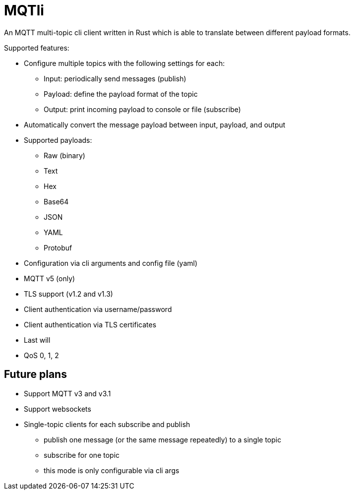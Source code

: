 = MQTli

An MQTT multi-topic cli client written in Rust which is able to translate between different payload formats.

Supported features:

* Configure multiple topics with the following settings for each:
** Input: periodically send messages (publish)
** Payload: define the payload format of the topic
** Output: print incoming payload to console or file (subscribe)
* Automatically convert the message payload between input, payload, and output
* Supported payloads:
** Raw (binary)
** Text
** Hex
** Base64
** JSON
** YAML
** Protobuf
* Configuration via cli arguments and config file (yaml)
* MQTT v5 (only)
* TLS support (v1.2 and v1.3)
* Client authentication via username/password
* Client authentication via TLS certificates
* Last will
* QoS 0, 1, 2


== Future plans

* Support MQTT v3 and v3.1
* Support websockets
* Single-topic clients for each subscribe and publish
** publish one message (or the same message repeatedly) to a single topic
** subscribe for one topic
** this mode is only configurable via cli args
